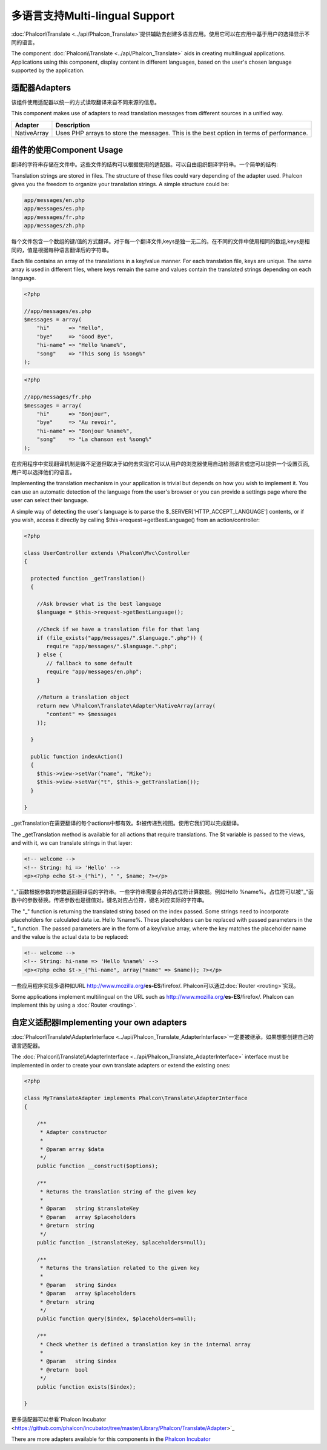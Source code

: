 多语言支持Multi-lingual Support
=================================
:doc:`Phalcon\\Translate <../api/Phalcon_Translate>`提供辅助去创建多语言应用。使用它可以在应用中基于用户的选择显示不同的语言。

The component :doc:`Phalcon\\Translate <../api/Phalcon_Translate>` aids in creating multilingual applications. Applications using this component,
display content in different languages, based on the user's chosen language supported by the application.

适配器Adapters
----------------
该组件使用适配器以统一的方式读取翻译来自不同来源的信息。

This component makes use of adapters to read translation messages from different sources in a unified way.

+-------------+-----------------------------------------------------------------------------------------+
| Adapter     | Description                                                                             |
+=============+=========================================================================================+
| NativeArray | Uses PHP arrays to store the messages. This is the best option in terms of performance. |
+-------------+-----------------------------------------------------------------------------------------+

组件的使用Component Usage
----------------------------
翻译的字符串存储在文件中。这些文件的结构可以根据使用的适配器。可以自由组织翻译字符串。一个简单的结构:

Translation strings are stored in files. The structure of these files could vary depending of the adapter used. Phalcon gives you the freedom
to organize your translation strings. A simple structure could be:

.. code-block:: bash

    app/messages/en.php
    app/messages/es.php
    app/messages/fr.php
    app/messages/zh.php

每个文件包含一个数组的键/值的方式翻译。对于每一个翻译文件,keys是独一无二的。在不同的文件中使用相同的数组,keys是相同的，值是根据每种语言翻译后的字符串。	
	
Each file contains an array of the translations in a key/value manner. For each translation file, keys are unique. The same array is used in
different files, where keys remain the same and values contain the translated strings depending on each language.

.. code-block:: php

    <?php

    //app/messages/es.php
    $messages = array(
        "hi"      => "Hello",
        "bye"     => "Good Bye",
        "hi-name" => "Hello %name%",
        "song"    => "This song is %song%"
    );

.. code-block:: php

    <?php

    //app/messages/fr.php
    $messages = array(
        "hi"      => "Bonjour",
        "bye"     => "Au revoir",
        "hi-name" => "Bonjour %name%",
        "song"    => "La chanson est %song%"
    );

在应用程序中实现翻译机制是微不足道但取决于如何去实现它可以从用户的浏览器使用自动检测语言或您可以提供一个设置页面,用户可以选择他们的语言。	
	
Implementing the translation mechanism in your application is trivial but depends on how you wish to implement it. You can use an
automatic detection of the language from the user's browser or you can provide a settings page where the user can select their language.

A simple way of detecting the user's language is to parse the $_SERVER['HTTP_ACCEPT_LANGUAGE'] contents, or if you wish, access it
directly by calling $this->request->getBestLanguage() from an action/controller:

.. code-block:: php

    <?php

    class UserController extends \Phalcon\Mvc\Controller
    {

      protected function _getTranslation()
      {

        //Ask browser what is the best language
        $language = $this->request->getBestLanguage();

        //Check if we have a translation file for that lang
        if (file_exists("app/messages/".$language.".php")) {
           require "app/messages/".$language.".php";
        } else {
           // fallback to some default
           require "app/messages/en.php";
        }

        //Return a translation object
        return new \Phalcon\Translate\Adapter\NativeArray(array(
           "content" => $messages
        ));

      }

      public function indexAction()
      {
        $this->view->setVar("name", "Mike");
        $this->view->setVar("t", $this->_getTranslation());
      }

    }

_getTranslation在需要翻译的每个actions中都有效。$t被传递到视图。使用它我们可以完成翻译。	
	
The _getTranslation method is available for all actions that require translations. The $t variable is passed to the views, and with it,
we can translate strings in that layer:

.. code-block:: html+php

    <!-- welcome -->
    <!-- String: hi => 'Hello' -->
    <p><?php echo $t->_("hi"), " ", $name; ?></p>

"_"函数根据参数的参数返回翻译后的字符串。一些字符串需要合并的占位符计算数据。例如Hello %name%。占位符可以被"_"函数中的参数替换。传递参数也是键值对。键名对应占位符，键名对应实际的字符串。
	
The "_" function is returning the translated string based on the index passed. Some strings need to incorporate placeholders for
calculated data i.e. Hello %name%. These placeholders can be replaced with passed parameters in the "_ function. The passed parameters
are in the form of a key/value array, where the key matches the placeholder name and the value is the actual data to be replaced:

.. code-block:: html+php

    <!-- welcome -->
    <!-- String: hi-name => 'Hello %name%' -->
    <p><?php echo $t->_("hi-name", array("name" => $name)); ?></p>

一些应用程序实现多语种如URL	http://www.mozilla.org/**es-ES**/firefox/. Phalcon可以通过:doc:`Router <routing>`实现。
	
Some applications implement multilingual on the URL such as http://www.mozilla.org/**es-ES**/firefox/. Phalcon can implement
this by using a :doc:`Router <routing>`.

自定义适配器Implementing your own adapters
---------------------------------------------
:doc:`Phalcon\\Translate\\AdapterInterface <../api/Phalcon_Translate_AdapterInterface>`一定要被继承，如果想要创建自己的语言适配器。

The :doc:`Phalcon\\Translate\\AdapterInterface <../api/Phalcon_Translate_AdapterInterface>` interface must be implemented in order to create your own translate adapters or extend the existing ones:

.. code-block:: php

    <?php

    class MyTranslateAdapter implements Phalcon\Translate\AdapterInterface
    {

        /**
         * Adapter constructor
         *
         * @param array $data
         */
        public function __construct($options);

        /**
         * Returns the translation string of the given key
         *
         * @param   string $translateKey
         * @param   array $placeholders
         * @return  string
         */
        public function _($translateKey, $placeholders=null);

        /**
         * Returns the translation related to the given key
         *
         * @param   string $index
         * @param   array $placeholders
         * @return  string
         */
        public function query($index, $placeholders=null);

        /**
         * Check whether is defined a translation key in the internal array
         *
         * @param   string $index
         * @return  bool
         */
        public function exists($index);

    }

更多适配器可以参看`Phalcon Incubator <https://github.com/phalcon/incubator/tree/master/Library/Phalcon/Translate/Adapter>`_	
	
There are more adapters available for this components in the `Phalcon Incubator <https://github.com/phalcon/incubator/tree/master/Library/Phalcon/Translate/Adapter>`_

